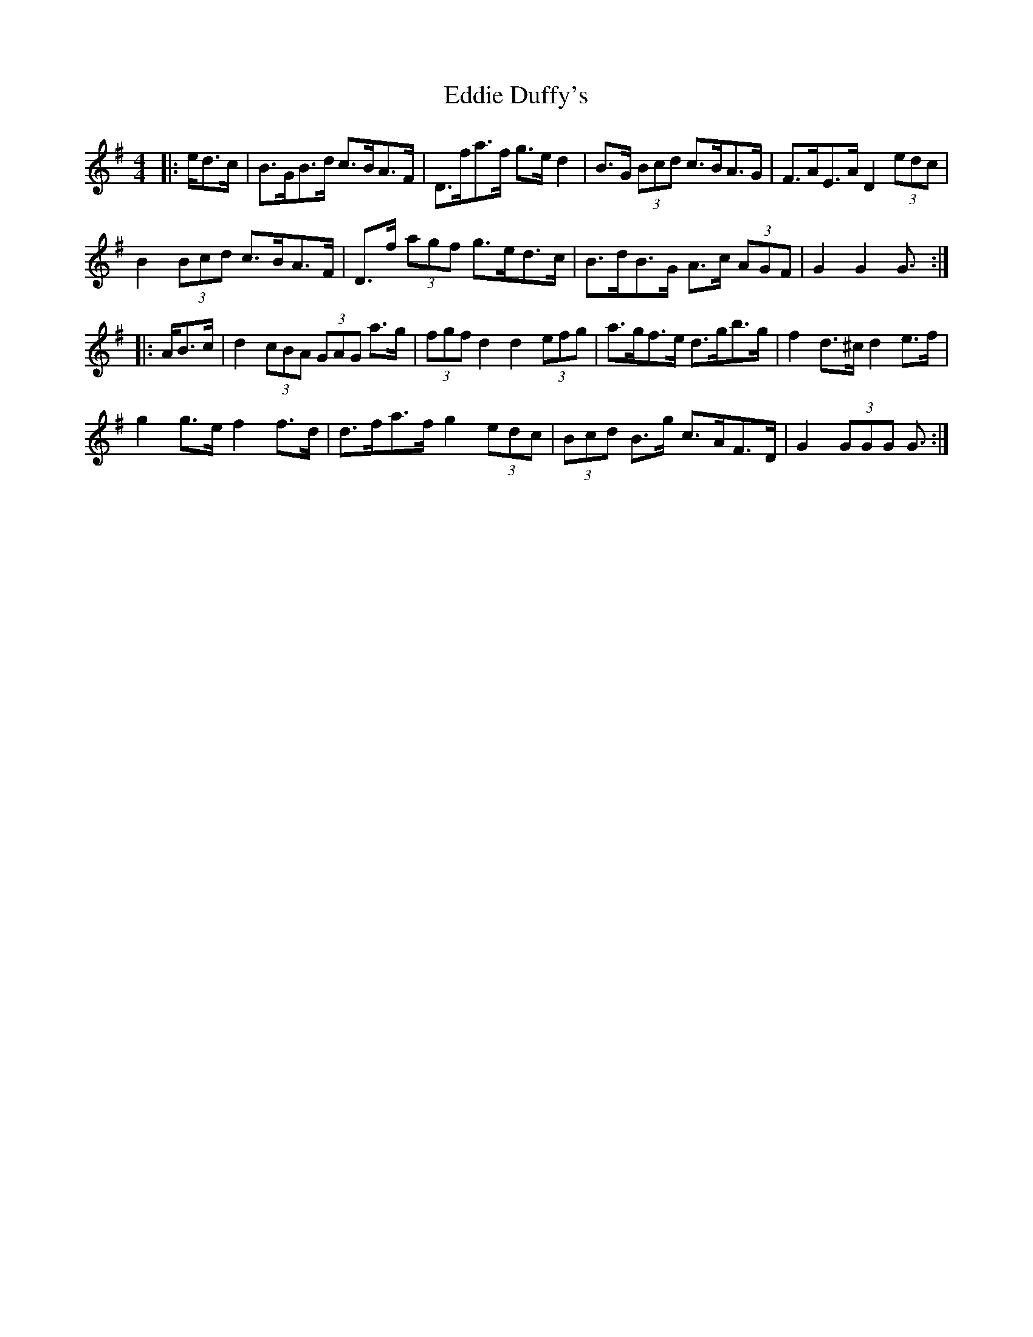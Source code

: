 X: 11496
T: Eddie Duffy's
R: hornpipe
M: 4/4
K: Gmajor
|:e/d>c|B>GB>d c>BA>F|D>fa>f g>e d2|B>G (3Bcd c>BA>G|F>AE>A D2 (3edc|
B2 (3Bcd c>BA>F|D>f (3agf g>ed>c|B>dB>G A>c (3AGF|G2 G2 G3/2:|
|:A/B>c|d2 (3cBA (3GAG a>g|(3fgf d2 d2 (3efg|a>gf>e d>gb>g|f2 d>^c d2 e>f|
g2 g>e f2 f>d|d>fa>f g2 (3edc|(3Bcd B>g c>AF>D|G2 (3GGG G3/2:|

